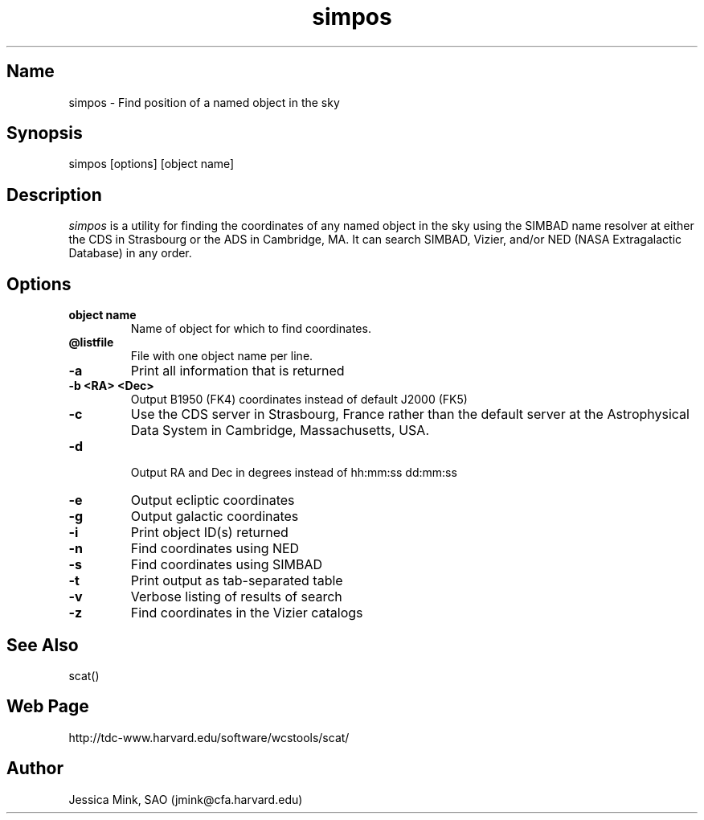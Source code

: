 .TH simpos 1 WCSTools "14 May 2015"
.SH Name
simpos \- Find position of a named object in the sky
.SH Synopsis
simpos [options] [object name]
.SH Description
.I simpos
is a utility for finding the coordinates of any named object in the sky
using the SIMBAD name resolver at either the CDS in Strasbourg or the
ADS in Cambridge, MA.  It can search SIMBAD, Vizier, and/or NED (NASA
Extragalactic Database) in any order.
.SH Options
.TP
.B object name
Name of object for which to find coordinates.
.TP
.B \@listfile
File with one object name per line.
.TP
.B \-a
Print all information that is returned
.TP
.B \-b <RA> <Dec>
Output B1950 (FK4) coordinates instead of default J2000 (FK5)
.TP
.B \-c
Use the CDS server in Strasbourg, France rather than the default server
at the Astrophysical Data System in Cambridge, Massachusetts, USA.
.TP
.B \-d
 Output RA and Dec in degrees instead of hh:mm:ss dd:mm:ss
.TP
.B \-e
Output ecliptic coordinates
.TP
.B \-g
Output galactic coordinates
.TP
.B \-i
Print object ID(s) returned
.TP
.B \-n
Find coordinates using NED
.TP
.B \-s 
Find coordinates using SIMBAD
.TP
.B \-t
Print output as tab-separated table
.TP
.B \-v
Verbose listing of results of search
.TP
.B \-z
Find coordinates in the Vizier catalogs

.SH See Also
scat()

.SH Web Page
http://tdc-www.harvard.edu/software/wcstools/scat/

.SH Author
Jessica Mink, SAO (jmink@cfa.harvard.edu)
